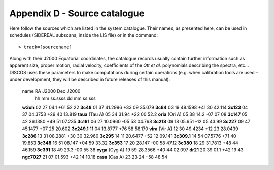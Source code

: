 .. _Appendix-D-Source-catalogue:

*****************************
Appendix D - Source catalogue
*****************************

Here follow the sources which are listed in the system catalogue. 
Their names, as presented here, can be used in schedules (SIDEREAL subscans, 
inside the LIS file) or in the command:: 

    > track=[sourcename]

Along with their J2000 Equatorial coordinates, the catalogue records usually 
contain further information such as apparent size, proper motion, radial 
velocity, coefficients of the *Ott et al.* polynomials describing the spectra, 
etc… DISCOS uses these parameters to make computations during certain 
operations (e.g. when calibration tools are used – under development, they 
will be described in future releases of this manual):

     name              RA J2000        Dec J2000
                       hh mm ss.ssss   dd mm ss.sss
     **w3oh**          02 27 04.1     +61 52 22
     **3c48**          01 37 41.2996  +33 09 35.079
     **3c84**          03 19 48.1598  +41 30 42.114
     **3c123**         04 37 04.3753  +29 40 13.819
     **taua** (Tau A)  05 34 31.94    +22 00 52.2
     **oria** (Ori A)  05 38 14.2     -07 07 08
     **3c147**         05 42 36.1380  +49 51 07.235
     **3c161**         06 27 10.0960  -05 53 04.768
     **3c218**         09 18 05.651   -12 05 43.99
     **3c227**         09 47 45.1477  +07 25 20.602
     **3c249.1**       11 04 13.8777  +76 58 58.170
     **vira** (Vir A)  12 30 49.4234  +12 23 28.0439
     **3c286**         13 31 08.2881  +30 30 32.960
     **3c295**         14 11 20.6477  +52 12 09.141
     **3c309.1**       14 54 07.5776  +71 40 19.853
     **3c348**         16 51 08.147   +04 59 33.32
     **3c353**         17 20 28.147   -00 58 47.12
     **3c380**         18 29 31.7813  +48 44 46.159
     **3c391**         18 49 23.3     -00 55 38
     **cyga** (Cyg A)  19 59 28.3566  +40 44 02.097
     **dr21**          20 39 01.1     +42 19 43
     **ngc7027**       21 07 01.593   +42 14 10.18
     **casa** (Cas A)  23 23 24       +58 48 54



 